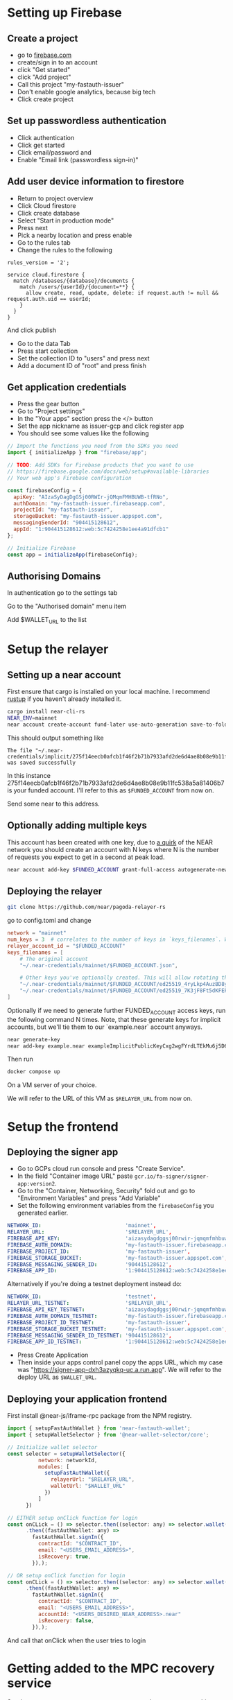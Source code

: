 * Setting up Firebase

** Create a project

- go to [[https://firebase.com][firebase.com]]
- create/sign in to an account
- click "Get started"
- click "Add project"
- Call this project "my-fastauth-issuer"
- Don't enable google analytics, because big tech
- Click create project

** Set up passwordless authentication

- Click authentication
- Click get started
- Click email/password and
- Enable "Email link (passwordless sign-in)"

** Add user device information to firestore

- Return to project overview
- Click Cloud firestore
- Click create database
- Select "Start in production mode"
- Press next
- Pick a nearby location and press enable
- Go to the rules tab
- Change the rules to the following

#+begin_src
rules_version = '2';

service cloud.firestore {
  match /databases/{database}/documents {
  	match /users/{userId}/{document=**} {
      allow create, read, update, delete: if request.auth != null && request.auth.uid == userId;
    }
  }
}
#+end_src
And click publish

- Go to the data Tab
- Press start collection
- Set the collection ID to "users" and press next
- Add a document ID of "root" and press finish

** Get application credentials

- Press the gear button
- Go to "Project settings"
- In the "Your apps" section press the </> button
- Set the app nickname as issuer-gcp and click register app
- You should see some values like the following
#+begin_src javascript
// Import the functions you need from the SDKs you need
import { initializeApp } from "firebase/app";

// TODO: Add SDKs for Firebase products that you want to use
// https://firebase.google.com/docs/web/setup#available-libraries
// Your web app's Firebase configuration

const firebaseConfig = {
  apiKey: "AIzaSyDagDgGSj00RWIr-jQMqmFMHBUWB-tfRNo",
  authDomain: "my-fastauth-issuer.firebaseapp.com",
  projectId: "my-fastauth-issuer",
  storageBucket: "my-fastauth-issuer.appspot.com",
  messagingSenderId: "904415128612",
  appId: "1:904415128612:web:5c7424258e1ee4a91dfcb1"
};

// Initialize Firebase
const app = initializeApp(firebaseConfig);
#+end_src

** Authorising Domains

In authentication go to the settings tab

Go to the "Authorised domain" menu item

Add $WALLET_URL to the list

* Setup the relayer

** Setting up a near account

First ensure that cargo is installed on your local machine. I recommend [[https://rustup.rs/][rustup]] if you haven't already installed it.

#+begin_src bash
cargo install near-cli-rs
NEAR_ENV=mainnet
near account create-account fund-later use-auto-generation save-to-folder ~/.near-credentials/implicit
#+end_src

This should output something like

#+begin_src
The file "~/.near-credentials/implicit/275f14eecb0afcb1f46f2b71b7933afd2de6d4ae8b08e9b11fc538a5a81406b7.json" was saved successfully
#+end_src

In this instance 275f14eecb0afcb1f46f2b71b7933afd2de6d4ae8b08e9b11fc538a5a81406b7 is your funded account. I'll refer to this as ~$FUNDED_ACCOUNT~ from now on.

Send some near to this address.

** Optionally adding multiple keys

This account has been created with one key, due to [[https://near.zulipchat.com/#narrow/stream/295302-general/topic/.E2.9C.94.20The.20trouble.20with.20nonces/near/389649443][a quirk]] of the NEAR network you should create an account with N keys where N is the number of requests you expect to get in a second at peak load.

#+begin_src bash
near account add-key $FUNDED_ACCOUNT grant-full-access autogenerate-new-keypair save-to-keychain network-config mainnet sign-with-access-key-file ~/.near-credentials/implicit/$FUNDED_ACCOUNT.json send
#+end_src


** Deploying the relayer

#+begin_src bash
git clone https://github.com/near/pagoda-relayer-rs
#+end_src

go to config.toml and change

#+begin_src toml
network = "mainnet"
num_keys = 3  # correlates to the number of keys in `keys_filenames`. Will be optional in the future.
relayer_account_id = "$FUNDED_ACCOUNT"
keys_filenames = [
    # The original account
    "~/.near-credentials/mainnet/$FUNDED_ACCOUNT.json",

    # Other keys you've optionally created. This will allow rotating through each key as to avoid nonce races.
    "~/.near-credentials/mainnet/$FUNDED_ACCOUNT/ed25519_4ryLkp4AuzBD8yuyRJKb91hvHZ4zgqouWcJzu1gNEvLv.json",
    "~/.near-credentials/mainnet/$FUNDED_ACCOUNT/ed25519_7K3jF8Ft5dKFEPYRH1T4mncvsZGgSoGKsvsnnKEmqubT.json"
]
#+end_src

Optionally if we need to generate further FUNDED_ACCOUNT access keys, run the following command N times. Note, that these generate keys for implicit accounts, but we'll tie them to our `example.near` account anyways.

#+begin_src bash
near generate-key
near add-key example.near exampleImplicitPublicKeyCxg2wgFYrdLTEkMu6j5D6aEZqTb3kXbmJygS48ZKbo1S
#+end_src

Then run

#+begin_src bash
docker compose up
#+end_src

On a VM server of your choice.

We will refer to the URL of this VM as ~$RELAYER_URL~ from now on.

* Setup the frontend

** Deploying the signer app

- Go to GCPs cloud run console and press "Create Service".
- In the field "Container image URL" paste ~gcr.io/fa-signer/signer-app:version2~.
- Go to the "Container, Networking, Security" fold out and go to "Environment Variables" and press "Add Variable"
- Set the following environment variables from the ~firebaseConfig~ you generated earlier.

#+begin_src yaml
NETWORK_ID:                           'mainnet',
RELAYER_URL:                          '$RELAYER_URL',
FIREBASE_API_KEY:                     'aizasydagdggsj00rwir-jqmqmfmhbuwb-tfrno',
FIREBASE_AUTH_DOMAIN:                 'my-fastauth-issuer.firebaseapp.com',
FIREBASE_PROJECT_ID:                  'my-fastauth-issuer',
FIREBASE_STORAGE_BUCKET:              'my-fastauth-issuer.appspot.com',
FIREBASE_MESSAGING_SENDER_ID:         '904415128612',
FIREBASE_APP_ID:                      '1:904415128612:web:5c7424258e1ee4a91dfcb1',
#+end_src

Alternatively if you're doing a testnet deployment instead do:

#+begin_src yaml
NETWORK_ID:                           'testnet',
RELAYER_URL_TESTNET:                  '$RELAYER_URL',
FIREBASE_API_KEY_TESTNET:             'aizasydagdggsj00rwir-jqmqmfmhbuwb-tfrno',
FIREBASE_AUTH_DOMAIN_TESTNET:         'my-fastauth-issuer.firebaseapp.com',
FIREBASE_PROJECT_ID_TESTNET:          'my-fastauth-issuer',
FIREBASE_STORAGE_BUCKET_TESTNET:      'my-fastauth-issuer.appspot.com',
FIREBASE_MESSAGING_SENDER_ID_TESTNET: '904415128612',
FIREBASE_APP_ID_TESTNET:              '1:904415128612:web:5c7424258e1ee4a91dfcb1',
#+end_src

- Press Create Application
- Then inside your apps control panel copy the apps URL, which my case was "https://signer-app-dxh3azyqkq-uc.a.run.app". We will refer to the deploy URL as ~$WALLET_URL~.

** Deploying your application frontend

First install @near-js/iframe-rpc package from the NPM registry.

#+begin_src javascript
import { setupFastAuthWallet } from 'near-fastauth-wallet';
import { setupWalletSelector } from '@near-wallet-selector/core';

// Initialize wallet selector
const selector = setupWalletSelector({
          network: networkId,
          modules: [
            setupFastAuthWallet({
              relayerUrl: "$RELAYER_URL",
              walletUrl: "$WALLET_URL"
            })
          ]
      })

// EITHER setup onClick function for login
const onCLick = () => selector.then((selector: any) => selector.wallet('fast-auth-wallet'))
      .then((fastAuthWallet: any) =>
        fastAuthWallet.signIn({
          contractId: "$CONTRACT_ID",
          email: "<USERS_EMAIL_ADDRESS>",
          isRecovery: true,
        }),);

// OR setup onClick function for login
const onCLick = () => selector.then((selector: any) => selector.wallet('fast-auth-wallet'))
      .then((fastAuthWallet: any) =>
        fastAuthWallet.signIn({
          contractId: "$CONTRACT_ID",
          email: "<USERS_EMAIL_ADDRESS>",
          accountId: "<USERS_DESIRED_NEAR_ADDRESS>.near"
          isRecovery: false,
        }),);
#+end_src

And call that onClick when the user tries to login

* Getting added to the MPC recovery service

Send ~$FIREBASE_PROJECT_ID~, ~$RELAYER_API_KEY~ and ~$RELAYER_URL~ to this form.
